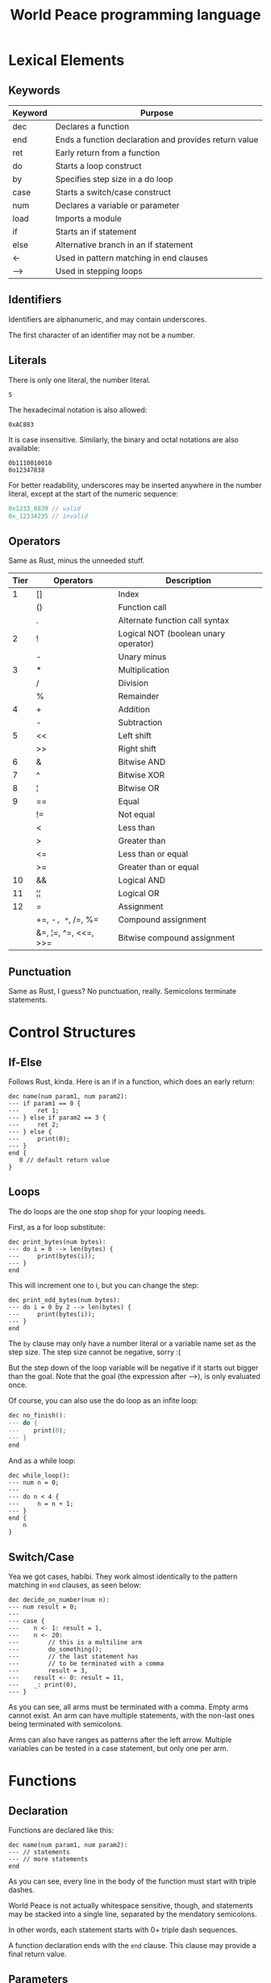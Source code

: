:PROPERTIES:
:ID:       7951062f-8363-4708-9e53-2986a2d088e8
:END:
#+title: World Peace programming language

* Lexical Elements
** Keywords

| Keyword | Purpose                                               |
|---------+-------------------------------------------------------|
| dec     | Declares a function                                   |
| end     | Ends a function declaration and provides return value |
| ret     | Early return from a function                          |
| do      | Starts a loop construct                               |
| by      | Specifies step size in a do loop                      |
| case    | Starts a switch/case construct                        |
| num     | Declares a variable or parameter                      |
| load    | Imports a module                                      |
| if      | Starts an if statement                                |
| else    | Alternative branch in an if statement                 |
| <-      | Used in pattern matching in end clauses               |
| -->     | Used in stepping loops                                |

** Identifiers

Identifiers are alphanumeric, and may contain underscores.

The first character of an identifier may not be a number.

** Literals

There is only one literal, the number literal.

#+BEGIN_SRC
5
#+END_SRC

The hexadecimal notation is also allowed:

#+BEGIN_SRC
0xAC883
#+END_SRC

It is case insensitive. Similarly, the binary and octal notations
are also available:

#+BEGIN_SRC
0b1110010010
0o12347838
#+END_SRC

For better readability, underscores may be inserted anywhere in the
number literal, except at the start of the numeric sequence:

#+BEGIN_SRC rust
0x1233_8839 // valid
0x_12334235 // invalid
#+END_SRC

** Operators

Same as Rust, minus the unneeded stuff.

| Tier | Operators            | Description                          |
|------+----------------------+--------------------------------------|
|    1 | []                   | Index                                |
|      | ()                   | Function call                        |
|      | .                    | Alternate function call syntax       |
|------+----------------------+--------------------------------------|
|    2 | !                    | Logical NOT (boolean unary operator) |
|      | -                    | Unary minus                          |
|------+----------------------+--------------------------------------|
|    3 | *                    | Multiplication                       |
|      | /                    | Division                             |
|      | %                    | Remainder                            |
|------+----------------------+--------------------------------------|
|    4 | +                    | Addition                             |
|      | -                    | Subtraction                          |
|------+----------------------+--------------------------------------|
|    5 | <<                   | Left shift                           |
|      | >>                   | Right shift                          |
|------+----------------------+--------------------------------------|
|    6 | &                    | Bitwise AND                          |
|------+----------------------+--------------------------------------|
|    7 | ^                    | Bitwise XOR                          |
|------+----------------------+--------------------------------------|
|    8 | ¦                    | Bitwise OR                           |
|------+----------------------+--------------------------------------|
|    9 | ==                   | Equal                                |
|      | !=                   | Not equal                            |
|      | <                    | Less than                            |
|      | >                    | Greater than                         |
|      | <=                   | Less than or equal                   |
|      | >=                   | Greater than or equal                |
|------+----------------------+--------------------------------------|
|   10 | &&                   | Logical AND                          |
|------+----------------------+--------------------------------------|
|   11 | ¦¦                   | Logical OR                           |
|------+----------------------+--------------------------------------|
|   12 | =                    | Assignment                           |
|      | +=, -=, *=, /=, %=     | Compound assignment                  |
|      | &=, ¦=, ^=, <<=, >>= | Bitwise compound assignment          |


** Punctuation

Same as Rust, I guess? No punctuation, really. Semicolons terminate
statements.

* Control Structures
** If-Else

Follows Rust, kinda. Here is an if in a function, which
does an early return:

#+BEGIN_SRC
dec name(num param1, num param2):
--- if param1 == 0 {
---     ret 1;
--- } else if param2 == 3 {
---     ret 2;
--- } else {
---     print(0);
--- }
end {
   0 // default return value
}
#+END_SRC

** Loops

The do loops are the one stop shop for your looping needs.

First, as a for loop substitute:

#+BEGIN_SRC
dec print_bytes(num bytes):
--- do i = 0 --> len(bytes) {
---     print(bytes(i));
--- }
end
#+END_SRC

This will increment one to i, but you can change the step:

#+BEGIN_SRC
dec print_odd_bytes(num bytes):
--- do i = 0 by 2 --> len(bytes) {
---     print(bytes(i));
--- }
end
#+END_SRC

The =by= clause may only have a number literal or a variable name set as the step size.
The step size cannot be negative, sorry :(

But the step down of the loop variable will be negative if it starts out bigger than
the goal. Note that the goal (the expression after -->), is only evaluated once.

Of course, you can also use the do loop as an infite loop:

#+BEGIN_SRC rust
dec no_finish():
--- do {
---    print(0);
--- }
end
#+END_SRC

And as a while loop:

#+BEGIN_SRC
dec while_loop():
--- num n = 0;
---
--- do n < 4 {
---     n = n + 1;
--- }
end {
    n
}
#+END_SRC

** Switch/Case

Yea we got cases, habibi. They work almost identically to the pattern matching
in =end= clauses, as seen below:

#+BEGIN_SRC
dec decide_on_number(num n):
--- num result = 0;
---
--- case {
---    n <- 1: result = 1,
---    n <- 20:
---        // this is a multiline arm
---        do_something();
---        // the last statement has
---        // to be terminated with a comma
---        result = 3,
---    result <- 0: result = 11,
---    _: print(0),
--- }
#+END_SRC

As you can see, all arms must be terminated with a comma. Empty arms cannot exist.
An arm can have multiple statements, with the non-last ones being terminated with semicolons.

Arms can also have ranges as patterns after the left arrow. Multiple variables can
be tested in a case statement, but only one per arm.

* Functions
** Declaration
Functions are declared like this:

#+BEGIN_SRC
dec name(num param1, num param2):
--- // statements
--- // more statements
end
#+END_SRC

As you can see, every line in the body of the function must start with triple dashes.

World Peace is not actually whitespace sensitive, though, and statements may be stacked into a single line,
separated by the mendatory semicolons.

In other words, each statement starts with 0+ triple dash sequences.

A function declaration ends with the =end= clause. This clause may provide a final return value.

** Parameters
All parameters are numbers or number arrays. The num keyword is not entirely useless,
as you can use it to get a subarray or pattern match on an argument.

This lets you overload functions, I guess:
#+BEGIN_SRC
dec fibonacci(num[=0] a):
end {
    1
}

dec fibonacci(num[=1] a):
end {
    1
}

dec fibonacci(num a):
--- num new_b = fibonacci(a - 1);
--- num new_a = fibonacci(a - 2);
---
--- // we will use these to compute the final value
---
end {
   new_a + new_b
}
#+END_SRC

If you do not have any catch-all declaration, then a [] will be returned implicitly.

If you use the subarray, and the index range does not fit into the argument the caller provided,
the parameter will be assigned a [] value.

#+BEGIN_SRC
dec five_to_ten(num[4..9] numbers):
--- num string = ascii_num(numbers);
--- print(string);
end
#+END_SRC

I am afraid that parameters are pass-by-copy, but you can mutate stuff by returning the parameters back again :)

Why else would we have nested jagged arrays than to simulate tuples?

** Return Values
All functions have the implicit type of a number and/or number array.

The final return value should be specified in the =end= clause, which looks
like this:

#+BEGIN_SRC
dec pow2(num n):
end {
    n * n
}
#+END_SRC

Limited pattern matching is available in the end clause:

#+BEGIN_SRC
dec factorial(num n):
end {
    n <- 0: 1,
    n <- 1: 1,
         _: factorial(n - 1) * n,
}
#+END_SRC

Pattern matching in end clause is detected by the presence of a colon in the
end clause. You may also pattern match on arrays:

#+BEGIN_SRC
dec my_fun(num list):
end {
    // empty array
    list <- []: 1,

    // exact array
    list <- [1, 2]: 2,

    // array ends with
    list <- [.., 1, 2]: 3,

    // array starts with
    list <- [1, 2, ..]: 4,

    // anything else
    _: 5,
}
#+END_SRC

Patterns are tested from top to bottom, the first one that matches, wins.

The left side of a pattern consists generally of three components:

1. The variable to test
2. The left arrow <-
3. The pattern to test

The pattern may only contain literals, as described above. The _ pattern is a
special catch all pattern. Like a default case for a switch.

* Data Types
** Primitive Types
There is only one primitive type - the quasi numeric array. Why quasi?
Because it also serves as the number type, which is an 64-bit integer.

#+BEGIN_SRC
num n = 5; // equivalent to [5]
num arr = [1, 2, 3];
#+END_SRC

Arrays may be nested and jagged. For convenience, three built-ins are available
for arrays:
- len()
- push()
- pop()

Naturally, arrays can be indexed with the square brackets.

There is no other type. There is no null, the empty array [] can serve that purpose.

No booleans, all values are truthy, except for the following:
*** []
*** [0]
*** [66, 61, 6c, 73, 65]
*** [0, 0, 0...]
meaning just 0s


** Compound Types

There are no compound types, although I suppose you could fake them with nested arrays.

You can also pretend that a function starting with a capital letter is a constructor for
a type and just return a jagged array, which pretends to be fields.

But what do I know, eh?

* Expressions
** Arithmetic

All the same arithmetic operators are available, as whet you are
used to in normal languages. Same rules of precedence as in Rust.

If you use an arithmetic operator with an array, then the first
element of the array is taken. If the array is empty, it is coerced
to a zero integer (0).

** Logical

Logical operators work the same as bitwise, except they reduce to
0 and 1 respectively.

** Comparison

Use the comparison operators to ensure absolute equality between two
variables. No coercion is being done here, 0 does not equal [0].

Use num1[0] == num2[0] if you want to make use of coercion.

* Statements
** Variable Declaration

There is only one way to declare a variable, with the =num= keyword:

#+BEGIN_SRC
num n = 2;
#+END_SRC

Uninitialized variables are not allowed. Global variables have the
same syntax, but may not depend on one another for their inicializations.

Do that in main() if you need to.

** Assignment

Use the = operator.

** Function Call

Same parenthetical convention as in Rust. The first parameter may be supplied
with an infix notation:

#+BEGIN_SRC
fun(x, y);
x.fun(y);

// are the same
#+END_SRC


* Error Handling
** Syntax Errors

You will get a pretty compile error, I guess.

** Runtime Errors

What do you mean, runtime errors?

* Comments
Comments get a special treatment, since I do not want to fuck around with
having comments in my grammar. They get replaced with equivalent whitespace
before parsing.

** Single-line
#+BEGIN_SRC
// this is a single line comment
#+END_SRC
** Multi-line
#+BEGIN_SRC
/* this is a
   multi line comment */
#+END_SRC

Multi-line comments may be nested.

* Program Structure
** Modules/Files
Modules names are dictated by file names. Only one level of module is supported,
a project cannot have overlapping module names. The compiler will search for
modules recursively in a folder.

#+BEGIN_SRC rust
// Will recursively search for a file called hello.wp
// Conflicts will cause errors
load hello;
#+END_SRC

The name of the module may also be an URL (without the HTTPS:// part, containing ascii characters only),
which will fetch a single module into your module program from the internet

#+BEGIN_SRC
// This will fetch the file from this URL -- has to end with a .wp extension
load lho.sh/p/cool_lib.wp;
#+END_SRC

** Scope

Other modules can be imported with the load keyword. This will bring all of
the global variables and functions in that module into scope.

** Main function

Each program must have a main function with the following signature:

#+BEGIN_SRC
dec main():
---
--- // statements
---
end {
   return_value
}
#+END_SRC

Where return value is, of course, a number. If you manage to make it an array, it will be
truncated to its first element. Returning an empty array will result in the 0 exit code,
meaning you can use the early =ret= statement with no number for correct states.

Multiple modules may have the main() function. Remember that the compile takes both the
folder of the project and entrypoint file as argument.

#+BEGIN_SRC shell
peace src/ src/main.wp -o my_program
#+END_SRC

Main functions in non-entrypoint files are ignored and not compiled into the binary

* Standard library

For your convenience, the following is available in the standard library,
apart from the API available on

** syscall(num number, ...)

Calls a syscall with a given number and given parameters.

Return: 0 on success, -1 on failure. On failure, errno is set

** errno

The last error number

** print(bytes...)

Convenience for the write syscall to stdout

** read()

Convenience for reading a single byte from stdin

** argv

A nested array with the program name as bytes as first element, and the
commandline arguments as following elements. Also byte arrays, essentially.
